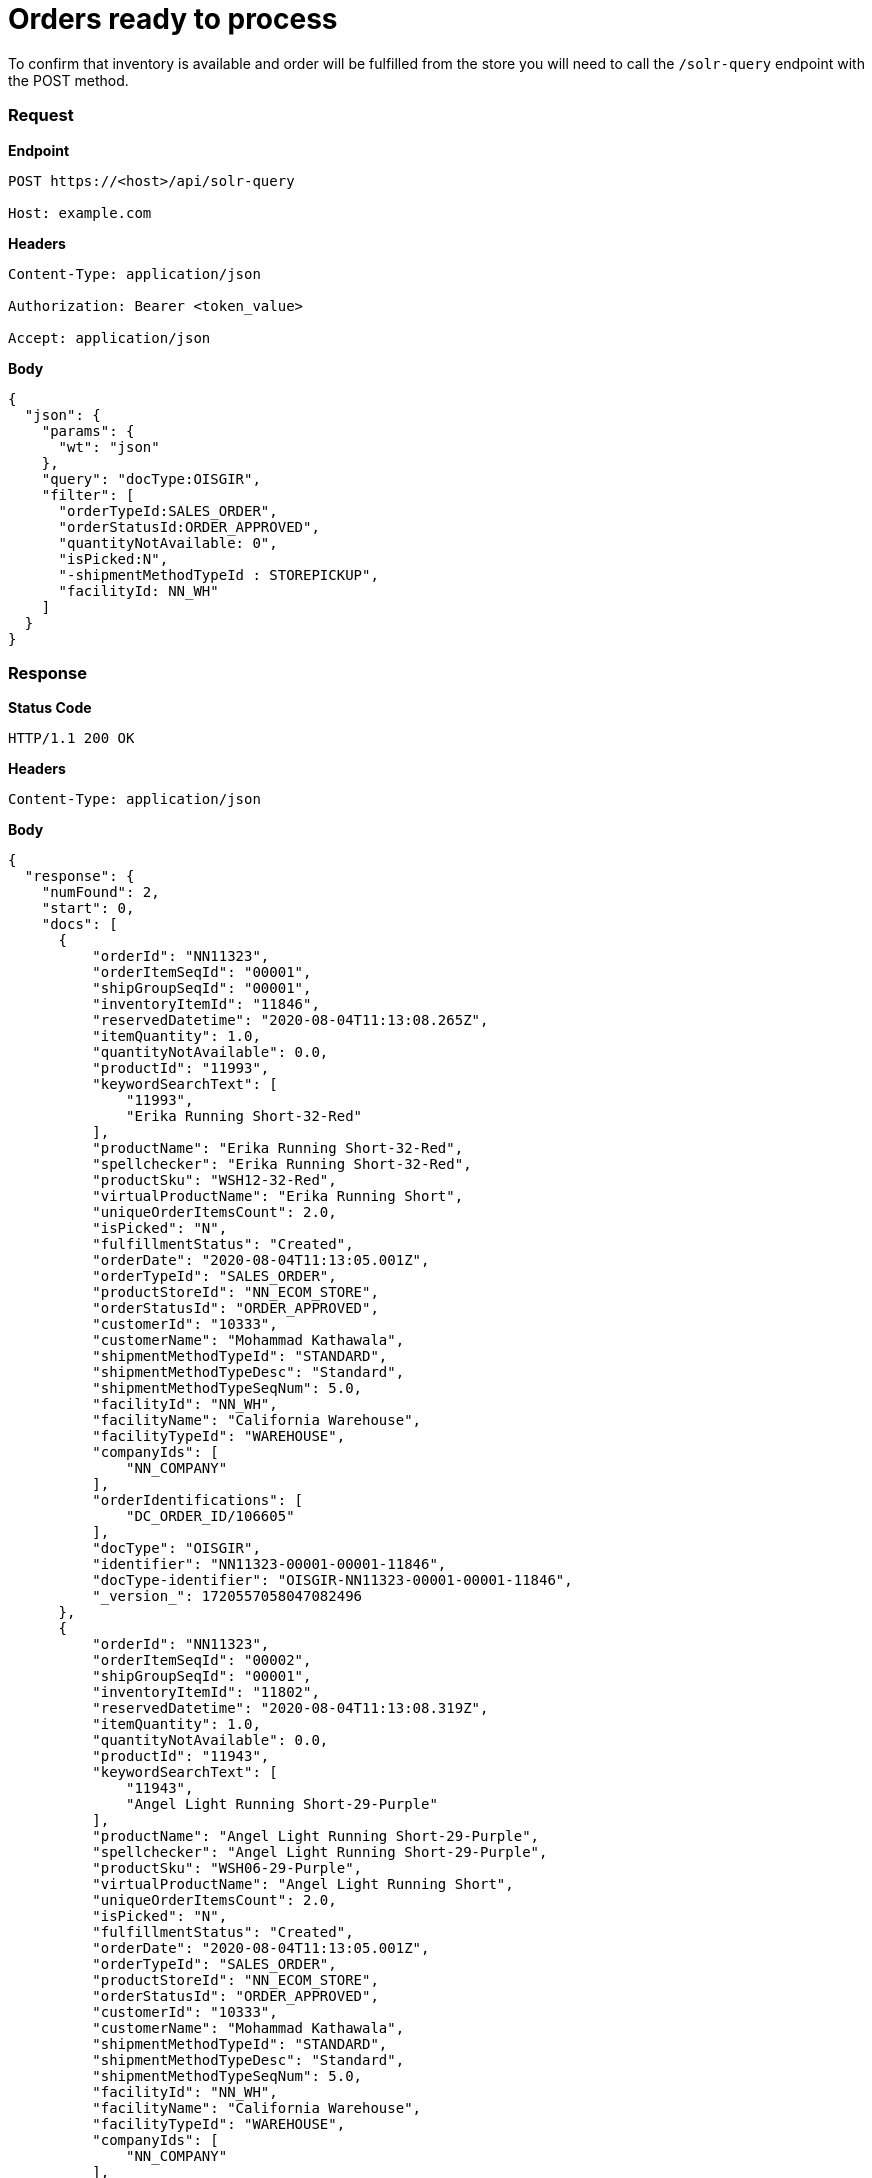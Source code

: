 = Orders ready to process

To confirm that inventory is available and order will be fulfilled from the store you will need to call the `/solr-query` endpoint with the POST method.

=== *Request*
*Endpoint*
----
POST https://<host>/api/solr-query

Host: example.com
----
*Headers*
----
Content-Type:​ application/json

Authorization: Bearer <token_value>

Accept: application/json
----
*Body*
[source, json]
----------------------------------------------------------------
{
  "json": {
    "params": {
      "wt": "json"
    },
    "query": "docType:OISGIR",
    "filter": [
      "orderTypeId:SALES_ORDER",
      "orderStatusId:ORDER_APPROVED",
      "quantityNotAvailable: 0",
      "isPicked:N",
      "-shipmentMethodTypeId : STOREPICKUP",
      "facilityId: NN_WH"
    ]
  }
}
----------------------------------------------------------------
=== *Response*

*Status Code*
----
HTTP/1.1​ ​200​ ​OK
----

*Headers*
----
Content-Type: application/json
----
*Body*
[source, json]
----------------------------------------------------------------
{
  "response": {
    "numFound": 2,
    "start": 0,
    "docs": [
      {
          "orderId": "NN11323",
          "orderItemSeqId": "00001",
          "shipGroupSeqId": "00001",
          "inventoryItemId": "11846",
          "reservedDatetime": "2020-08-04T11:13:08.265Z",
          "itemQuantity": 1.0,
          "quantityNotAvailable": 0.0,
          "productId": "11993",
          "keywordSearchText": [
              "11993",
              "Erika Running Short-32-Red"
          ],
          "productName": "Erika Running Short-32-Red",
          "spellchecker": "Erika Running Short-32-Red",
          "productSku": "WSH12-32-Red",
          "virtualProductName": "Erika Running Short",
          "uniqueOrderItemsCount": 2.0,
          "isPicked": "N",
          "fulfillmentStatus": "Created",
          "orderDate": "2020-08-04T11:13:05.001Z",
          "orderTypeId": "SALES_ORDER",
          "productStoreId": "NN_ECOM_STORE",
          "orderStatusId": "ORDER_APPROVED",
          "customerId": "10333",
          "customerName": "Mohammad Kathawala",
          "shipmentMethodTypeId": "STANDARD",
          "shipmentMethodTypeDesc": "Standard",
          "shipmentMethodTypeSeqNum": 5.0,
          "facilityId": "NN_WH",
          "facilityName": "California Warehouse",
          "facilityTypeId": "WAREHOUSE",
          "companyIds": [
              "NN_COMPANY"
          ],
          "orderIdentifications": [
              "DC_ORDER_ID/106605"
          ],
          "docType": "OISGIR",
          "identifier": "NN11323-00001-00001-11846",
          "docType-identifier": "OISGIR-NN11323-00001-00001-11846",
          "_version_": 1720557058047082496
      },
      {
          "orderId": "NN11323",
          "orderItemSeqId": "00002",
          "shipGroupSeqId": "00001",
          "inventoryItemId": "11802",
          "reservedDatetime": "2020-08-04T11:13:08.319Z",
          "itemQuantity": 1.0,
          "quantityNotAvailable": 0.0,
          "productId": "11943",
          "keywordSearchText": [
              "11943",
              "Angel Light Running Short-29-Purple"
          ],
          "productName": "Angel Light Running Short-29-Purple",
          "spellchecker": "Angel Light Running Short-29-Purple",
          "productSku": "WSH06-29-Purple",
          "virtualProductName": "Angel Light Running Short",
          "uniqueOrderItemsCount": 2.0,
          "isPicked": "N",
          "fulfillmentStatus": "Created",
          "orderDate": "2020-08-04T11:13:05.001Z",
          "orderTypeId": "SALES_ORDER",
          "productStoreId": "NN_ECOM_STORE",
          "orderStatusId": "ORDER_APPROVED",
          "customerId": "10333",
          "customerName": "Mohammad Kathawala",
          "shipmentMethodTypeId": "STANDARD",
          "shipmentMethodTypeDesc": "Standard",
          "shipmentMethodTypeSeqNum": 5.0,
          "facilityId": "NN_WH",
          "facilityName": "California Warehouse",
          "facilityTypeId": "WAREHOUSE",
          "companyIds": [
              "NN_COMPANY"
          ],
          "orderIdentifications": [
              "DC_ORDER_ID/106605"
          ],
          "docType": "OISGIR",
          "identifier": "NN11323-00002-00001-11802",
          "docType-identifier": "OISGIR-NN11323-00002-00001-11802",
          "_version_": 1720557058051276800
      },
    ]
}
----------------------------------------------------------------
